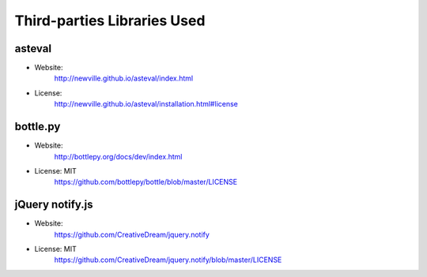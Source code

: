 Third-parties Libraries Used
============================

asteval
-------

* Website:
    http://newville.github.io/asteval/index.html
* License:
    http://newville.github.io/asteval/installation.html#license

bottle.py
---------

* Website:
    http://bottlepy.org/docs/dev/index.html

* License: MIT
    https://github.com/bottlepy/bottle/blob/master/LICENSE


jQuery notify.js
----------------

* Website:
    https://github.com/CreativeDream/jquery.notify

* License: MIT
    https://github.com/CreativeDream/jquery.notify/blob/master/LICENSE